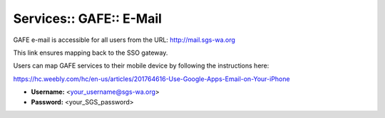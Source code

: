 Services:: GAFE:: E-Mail
========================

GAFE e-mail is accessible for all users from the URL: http://mail.sgs-wa.org

This link ensures mapping back to the SSO gateway.

Users can map GAFE services to their mobile device by following the instructions here:

https://hc.weebly.com/hc/en-us/articles/201764616-Use-Google-Apps-Email-on-Your-iPhone

- **Username:** <your_username@sgs-wa.org>
- **Password:** <your_SGS_password>